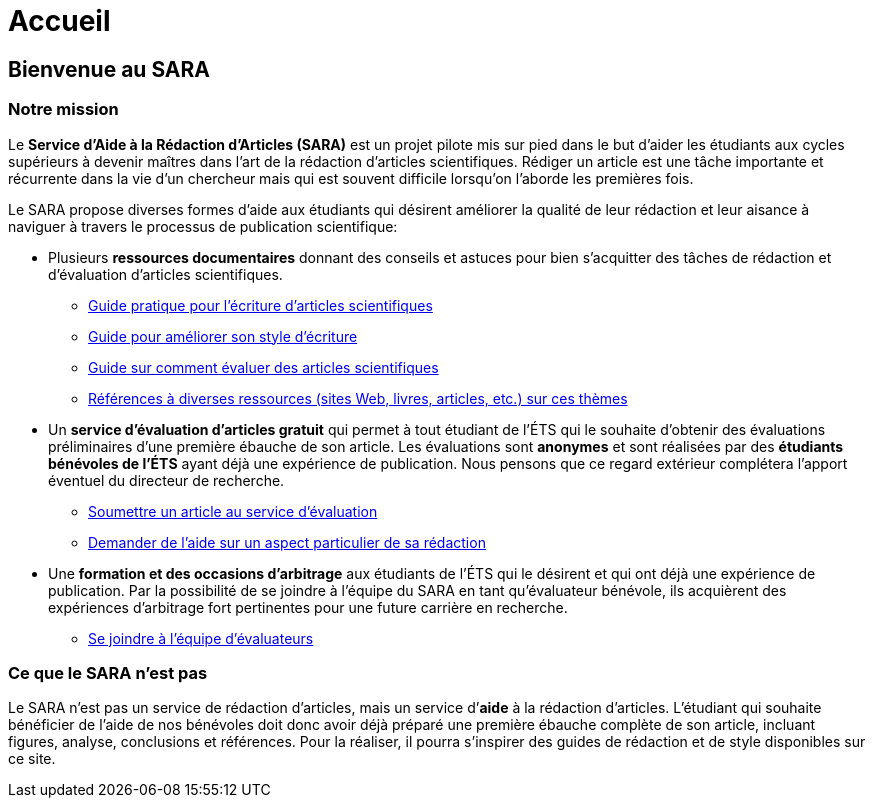 = Accueil
:awestruct-layout: default
:imagesdir: images
:doctype: article
:icons:
:iconsdir: ./images/icons
:homepage: http://sara.etsmtl.ca

== Bienvenue au SARA

////
=== Annonces

+++<font color="red"><b>NOUVEAU:</b></font>+++ *Concours de résumés de recherche*
====
* *À gagner:* $600 en prix.
* *Format:* Résumés de 1-2 pages, rédigés en anglais ou en français. 
* *Date limite:* 7 mars 2014.
* Pour plus de détails, consultez ce link:/images/Concours_SARA.pdf[document].
====
////

=== Notre mission

Le *Service d’Aide à la Rédaction d’Articles (SARA)* est un projet pilote mis sur pied dans le but d’aider les étudiants aux cycles supérieurs à devenir maîtres dans l’art de la rédaction d’articles scientifiques. Rédiger un article est une tâche importante et récurrente dans la vie d’un chercheur mais qui est souvent difficile lorsqu’on l’aborde les premières fois.  

Le SARA propose diverses formes d’aide aux étudiants qui désirent améliorer la qualité de leur rédaction et leur aisance à naviguer à travers le processus de publication scientifique:

====
* Plusieurs *ressources documentaires* donnant des conseils et astuces pour bien s’acquitter des tâches de rédaction et d'évaluation d'articles scientifiques.
** link:/fr/guide_redaction_accueil[Guide pratique pour l'écriture d'articles scientifiques]
** link:/fr/guide_style[Guide pour améliorer son style d'écriture]
** link:/fr/guide_evaluation[Guide sur comment évaluer des articles scientifiques]
** link:/fr/ressources[Références à diverses ressources (sites Web, livres, articles, etc.) sur ces thèmes]

* Un *service d’évaluation d’articles gratuit* qui permet à tout étudiant de l’ÉTS qui le souhaite d’obtenir des évaluations préliminaires d’une première ébauche de son article.  Les évaluations sont *anonymes* et sont réalisées par des *étudiants bénévoles de l’ÉTS* ayant déjà une expérience de publication. Nous pensons que ce regard extérieur complétera l’apport éventuel du directeur de recherche. 
** link:/fr/soumettre_article[Soumettre un article au service d'évaluation]
** link:/fr/nous_rejoindre[Demander de l'aide sur un aspect particulier de sa rédaction]

* Une *formation et des occasions d’arbitrage* aux étudiants de l’ÉTS qui le désirent et qui ont déjà une expérience de publication. Par la possibilité de se joindre à l’équipe du SARA en tant qu’évaluateur bénévole, ils acquièrent des expériences d’arbitrage fort pertinentes pour une future carrière en recherche.
** link:/fr/joindre_equipe[Se joindre à l'équipe d'évaluateurs]
====

=== Ce que le SARA n’est pas

Le SARA n’est pas un service de rédaction d’articles, mais un service d’*aide* à la rédaction d’articles. L’étudiant qui souhaite bénéficier de l’aide de nos bénévoles doit donc avoir déjà préparé une première ébauche complète de son article, incluant figures, analyse, conclusions et références.  Pour la réaliser, il pourra s’inspirer des guides de rédaction et de style disponibles sur ce site.

